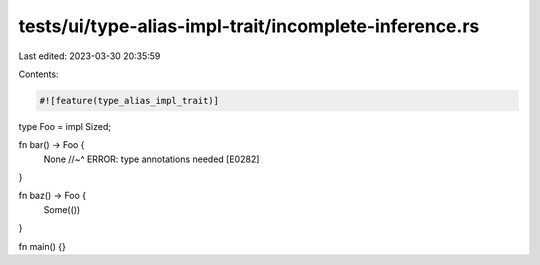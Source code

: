 tests/ui/type-alias-impl-trait/incomplete-inference.rs
======================================================

Last edited: 2023-03-30 20:35:59

Contents:

.. code-block:: rs

    #![feature(type_alias_impl_trait)]

type Foo = impl Sized;

fn bar() -> Foo {
    None
    //~^ ERROR: type annotations needed [E0282]
}

fn baz() -> Foo {
    Some(())
}

fn main() {}


